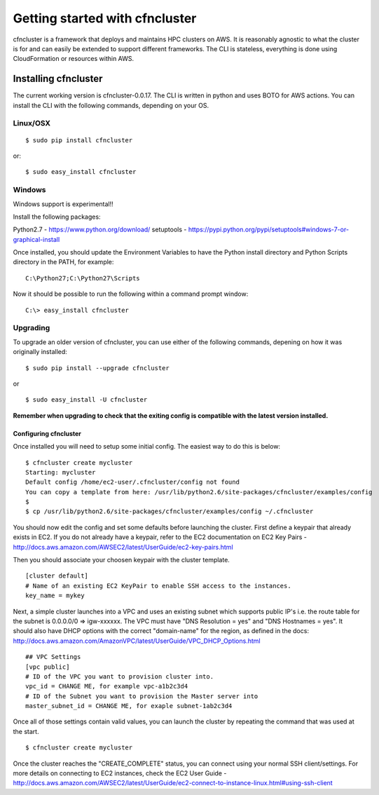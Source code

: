 .. _getting-started:

###############################
Getting started with cfncluster
###############################

cfncluster is a framework that deploys and maintains HPC clusters on 
AWS. It is reasonably agnostic to what the cluster is for and can easily be 
extended to support different frameworks. The CLI is stateless, 
everything is done using CloudFormation or resources within AWS.

Installing cfncluster
=====================

The current working version is cfncluster-0.0.17. The CLI is written in python 
and uses BOTO for AWS actions. You can install the CLI with the following commands,
depending on your OS.

Linux/OSX
---------
::

	$ sudo pip install cfncluster

or::

	$ sudo easy_install cfncluster

Windows
-------
Windows support is experimental!!

Install the following packages:

Python2.7 - https://www.python.org/download/
setuptools - https://pypi.python.org/pypi/setuptools#windows-7-or-graphical-install

Once installed, you should update the Environment Variables to have the Python install directory and Python Scripts directory in the PATH, for example:

::

	C:\Python27;C:\Python27\Scripts

Now it should be possible to run the following within a command prompt window:

::

	C:\> easy_install cfncluster

Upgrading
---------

To upgrade an older version of cfncluster, you can use either of the following commands, 
depening on how it was originally installed:

::

  $ sudo pip install --upgrade cfncluster

or

::

	$ sudo easy_install -U cfncluster

**Remember when upgrading to check that the exiting config is compatible with the latest 
version installed.**

======================
Configuring cfncluster
======================

Once installed you will need to setup some initial config. The easiest way to do this is below:

::

	$ cfncluster create mycluster
	Starting: mycluster
	Default config /home/ec2-user/.cfncluster/config not found
	You can copy a template from here: /usr/lib/python2.6/site-packages/cfncluster/examples/config
	$
	$ cp /usr/lib/python2.6/site-packages/cfncluster/examples/config ~/.cfncluster

You should now edit the config and set some defaults before launching the cluster. First define 
a keypair that already exists in EC2. If you do not already have a keypair, refer to the EC2 
documentation on EC2 Key Pairs - http://docs.aws.amazon.com/AWSEC2/latest/UserGuide/ec2-key-pairs.html

Then you should associate your choosen keypair with the cluster template.

::

	[cluster default]
	# Name of an existing EC2 KeyPair to enable SSH access to the instances.
	key_name = mykey

Next, a simple cluster launches into a VPC and uses an existing subnet which supports public 
IP's i.e. the route table for the subnet is 0.0.0.0/0 => igw-xxxxxx. The VPC must have 
"DNS Resolution = yes" and "DNS Hostnames = yes". It should also have DHCP options with the 
correct "domain-name" for the region, as defined in the docs: http://docs.aws.amazon.com/AmazonVPC/latest/UserGuide/VPC_DHCP_Options.html

::

	## VPC Settings
	[vpc public]
	# ID of the VPC you want to provision cluster into.
	vpc_id = CHANGE ME, for example vpc-a1b2c3d4
	# ID of the Subnet you want to provision the Master server into
	master_subnet_id = CHANGE ME, for exaple subnet-1ab2c3d4

Once all of those settings contain valid values, you can launch the cluster by repeating the command that was used at the start.

::

	$ cfncluster create mycluster

Once the cluster reaches the "CREATE_COMPLETE" status, you can connect using your normal SSH client/settings. For more details on connecting to EC2 instances, check the EC2 User Guide - http://docs.aws.amazon.com/AWSEC2/latest/UserGuide/ec2-connect-to-instance-linux.html#using-ssh-client
